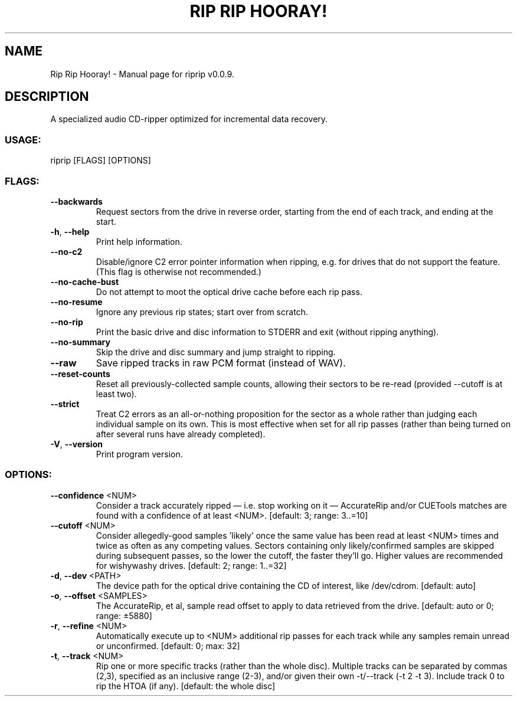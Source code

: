 .TH "RIP RIP HOORAY!" "1" "September 2023" "Rip Rip Hooray! v0.0.9" "User Commands"
.SH NAME
Rip Rip Hooray! \- Manual page for riprip v0.0.9.
.SH DESCRIPTION
A specialized audio CD\-ripper optimized for incremental data recovery.
.SS USAGE:
.TP
riprip [FLAGS] [OPTIONS]
.SS FLAGS:
.TP
\fB\-\-backwards\fR
Request sectors from the drive in reverse order, starting from the end of each track, and ending at the start.
.TP
\fB\-h\fR, \fB\-\-help\fR
Print help information.
.TP
\fB\-\-no\-c2\fR
Disable/ignore C2 error pointer information when ripping, e.g. for drives that do not support the feature. (This flag is otherwise not recommended.)
.TP
\fB\-\-no\-cache\-bust\fR
Do not attempt to moot the optical drive cache before each rip pass.
.TP
\fB\-\-no\-resume\fR
Ignore any previous rip states; start over from scratch.
.TP
\fB\-\-no\-rip\fR
Print the basic drive and disc information to STDERR and exit (without ripping anything).
.TP
\fB\-\-no\-summary\fR
Skip the drive and disc summary and jump straight to ripping.
.TP
\fB\-\-raw\fR
Save ripped tracks in raw PCM format (instead of WAV).
.TP
\fB\-\-reset\-counts\fR
Reset all previously\-collected sample counts, allowing their sectors to be re\-read (provided \-\-cutoff is at least two).
.TP
\fB\-\-strict\fR
Treat C2 errors as an all\-or\-nothing proposition for the sector as a whole rather than judging each individual sample on its own. This is most effective when set for all rip passes (rather than being turned on after several runs have already completed).
.TP
\fB\-V\fR, \fB\-\-version\fR
Print program version.
.SS OPTIONS:
.TP
\fB\-\-confidence\fR <NUM>
Consider a track accurately ripped — i.e. stop working on it — AccurateRip and/or CUETools matches are found with a confidence of at least <NUM>. [default: 3; range: 3..=10]
.TP
\fB\-\-cutoff\fR <NUM>
Consider allegedly\-good samples 'likely' once the same value has been read at least <NUM> times and twice as often as any competing values. Sectors containing only likely/confirmed samples are skipped during subsequent passes, so the lower the cutoff, the faster they'll go. Higher values are recommended for wishywashy drives. [default: 2; range: 1..=32]
.TP
\fB\-d\fR, \fB\-\-dev\fR <PATH>
The device path for the optical drive containing the CD of interest, like /dev/cdrom. [default: auto]
.TP
\fB\-o\fR, \fB\-\-offset\fR <SAMPLES>
The AccurateRip, et al, sample read offset to apply to data retrieved from the drive. [default: auto or 0; range: ±5880]
.TP
\fB\-r\fR, \fB\-\-refine\fR <NUM>
Automatically execute up to <NUM> additional rip passes for each track while any samples remain unread or unconfirmed. [default: 0; max: 32]
.TP
\fB\-t\fR, \fB\-\-track\fR <NUM>
Rip one or more specific tracks (rather than the whole disc). Multiple tracks can be separated by commas (2,3), specified as an inclusive range (2\-3), and/or given their own \-t/\-\-track (\-t 2 \-t 3). Include track 0 to rip the HTOA (if any). [default: the whole disc]
